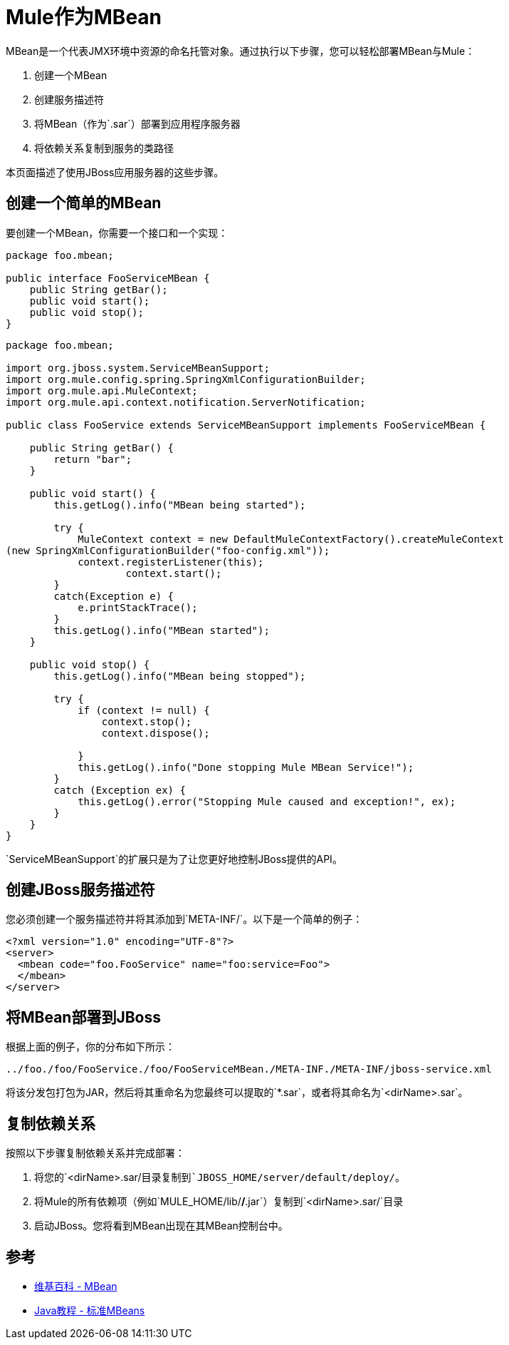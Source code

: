 =  Mule作为MBean
:keywords: deploy, java, mbean

MBean是一个代表JMX环境中资源的命名托管对象。通过执行以下步骤，您可以轻松部署MBean与Mule：

. 创建一个MBean
. 创建服务描述符
. 将MBean（作为`.sar`）部署到应用程序服务器
. 将依赖关系复制到服务的类路径

本页面描述了使用JBoss应用服务器的这些步骤。

== 创建一个简单的MBean

要创建一个MBean，你需要一个接口和一个实现：

[source, java, linenums]
----
package foo.mbean;

public interface FooServiceMBean {
    public String getBar();
    public void start();
    public void stop();
}
----

[source, java, linenums]
----
package foo.mbean;

import org.jboss.system.ServiceMBeanSupport;
import org.mule.config.spring.SpringXmlConfigurationBuilder;
import org.mule.api.MuleContext;
import org.mule.api.context.notification.ServerNotification;

public class FooService extends ServiceMBeanSupport implements FooServiceMBean {

    public String getBar() {
        return "bar";
    }

    public void start() {
        this.getLog().info("MBean being started");

        try {
            MuleContext context = new DefaultMuleContextFactory().createMuleContext
(new SpringXmlConfigurationBuilder("foo-config.xml"));
            context.registerListener(this);
                    context.start();
        }
        catch(Exception e) {
            e.printStackTrace();
        }
        this.getLog().info("MBean started");
    }

    public void stop() {
        this.getLog().info("MBean being stopped");

        try {
            if (context != null) {
                context.stop();
                context.dispose();

            }
            this.getLog().info("Done stopping Mule MBean Service!");
        }
        catch (Exception ex) {
            this.getLog().error("Stopping Mule caused and exception!", ex);
        }
    }
}
----

`ServiceMBeanSupport`的扩展只是为了让您更好地控制JBoss提供的API。

== 创建JBoss服务描述符

您必须创建一个服务描述符并将其添加到`META-INF/`。以下是一个简单的例子：

[source, xml, linenums]
----
<?xml version="1.0" encoding="UTF-8"?>
<server>
  <mbean code="foo.FooService" name="foo:service=Foo">
  </mbean>
</server>
----

== 将MBean部署到JBoss

根据上面的例子，你的分布如下所示：

[source]
----
../foo./foo/FooService./foo/FooServiceMBean./META-INF./META-INF/jboss-service.xml
----

将该分发包打包为JAR，然后将其重命名为您最终可以提取的`*.sar`，或者将其命名为`<dirName>.sar`。

== 复制依赖关系

按照以下步骤复制依赖关系并完成部署：

. 将您的`<dirName>.sar/`目录复制到`JBOSS_HOME/server/default/deploy/`。
. 将Mule的所有依赖项（例如`MULE_HOME/lib/*/*.jar`）复制到`<dirName>.sar/`目录
. 启动JBoss。您将看到MBean出现在其MBean控制台中。

== 参考

*  link:http://en.wikipedia.org/wiki/Mbean[维基百科 -  MBean]
*  link:http://java.sun.com/docs/books/tutorial/jmx/mbeans/standard.html[Java教程 - 标准MBeans]
